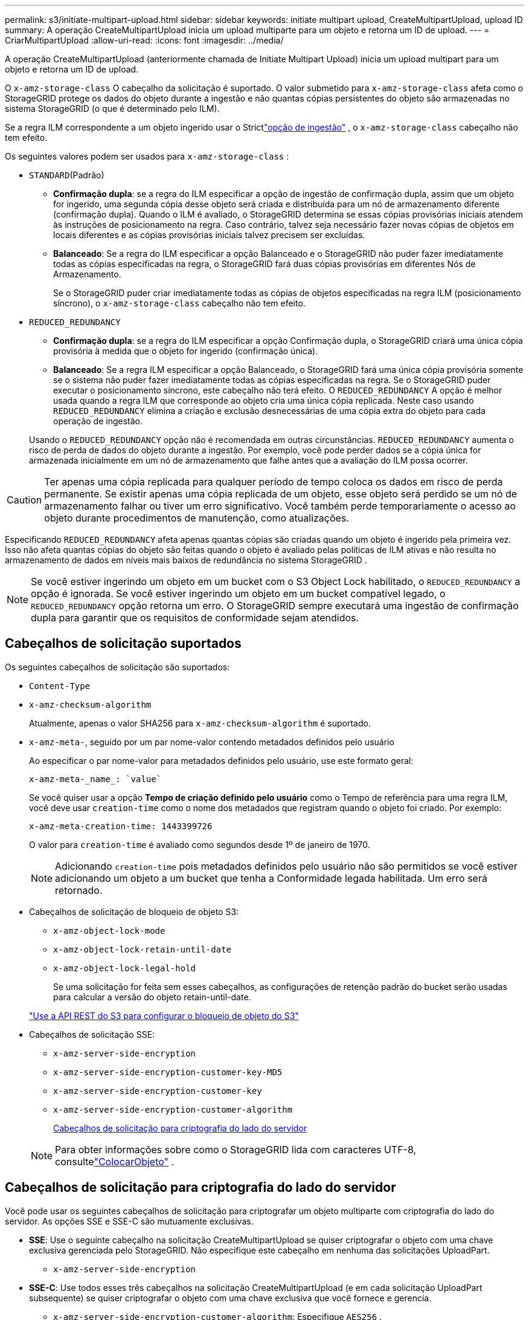 ---
permalink: s3/initiate-multipart-upload.html 
sidebar: sidebar 
keywords: initiate multipart upload, CreateMultipartUpload, upload ID 
summary: A operação CreateMultipartUpload inicia um upload multiparte para um objeto e retorna um ID de upload. 
---
= CriarMultipartUpload
:allow-uri-read: 
:icons: font
:imagesdir: ../media/


[role="lead"]
A operação CreateMultipartUpload (anteriormente chamada de Initiate Multipart Upload) inicia um upload multipart para um objeto e retorna um ID de upload.

O `x-amz-storage-class` O cabeçalho da solicitação é suportado.  O valor submetido para `x-amz-storage-class` afeta como o StorageGRID protege os dados do objeto durante a ingestão e não quantas cópias persistentes do objeto são armazenadas no sistema StorageGRID (o que é determinado pelo ILM).

Se a regra ILM correspondente a um objeto ingerido usar o Strictlink:../ilm/data-protection-options-for-ingest.html["opção de ingestão"] , o `x-amz-storage-class` cabeçalho não tem efeito.

Os seguintes valores podem ser usados para `x-amz-storage-class` :

* `STANDARD`(Padrão)
+
** *Confirmação dupla*: se a regra do ILM especificar a opção de ingestão de confirmação dupla, assim que um objeto for ingerido, uma segunda cópia desse objeto será criada e distribuída para um nó de armazenamento diferente (confirmação dupla).  Quando o ILM é avaliado, o StorageGRID determina se essas cópias provisórias iniciais atendem às instruções de posicionamento na regra.  Caso contrário, talvez seja necessário fazer novas cópias de objetos em locais diferentes e as cópias provisórias iniciais talvez precisem ser excluídas.
** *Balanceado*: Se a regra do ILM especificar a opção Balanceado e o StorageGRID não puder fazer imediatamente todas as cópias especificadas na regra, o StorageGRID fará duas cópias provisórias em diferentes Nós de Armazenamento.
+
Se o StorageGRID puder criar imediatamente todas as cópias de objetos especificadas na regra ILM (posicionamento síncrono), o `x-amz-storage-class` cabeçalho não tem efeito.



* `REDUCED_REDUNDANCY`
+
** *Confirmação dupla*: se a regra do ILM especificar a opção Confirmação dupla, o StorageGRID criará uma única cópia provisória à medida que o objeto for ingerido (confirmação única).
** *Balanceado*: Se a regra ILM especificar a opção Balanceado, o StorageGRID fará uma única cópia provisória somente se o sistema não puder fazer imediatamente todas as cópias especificadas na regra.  Se o StorageGRID puder executar o posicionamento síncrono, este cabeçalho não terá efeito.  O `REDUCED_REDUNDANCY` A opção é melhor usada quando a regra ILM que corresponde ao objeto cria uma única cópia replicada.  Neste caso usando `REDUCED_REDUNDANCY` elimina a criação e exclusão desnecessárias de uma cópia extra do objeto para cada operação de ingestão.


+
Usando o `REDUCED_REDUNDANCY` opção não é recomendada em outras circunstâncias. `REDUCED_REDUNDANCY` aumenta o risco de perda de dados do objeto durante a ingestão.  Por exemplo, você pode perder dados se a cópia única for armazenada inicialmente em um nó de armazenamento que falhe antes que a avaliação do ILM possa ocorrer.




CAUTION: Ter apenas uma cópia replicada para qualquer período de tempo coloca os dados em risco de perda permanente.  Se existir apenas uma cópia replicada de um objeto, esse objeto será perdido se um nó de armazenamento falhar ou tiver um erro significativo.  Você também perde temporariamente o acesso ao objeto durante procedimentos de manutenção, como atualizações.

Especificando `REDUCED_REDUNDANCY` afeta apenas quantas cópias são criadas quando um objeto é ingerido pela primeira vez.  Isso não afeta quantas cópias do objeto são feitas quando o objeto é avaliado pelas políticas de ILM ativas e não resulta no armazenamento de dados em níveis mais baixos de redundância no sistema StorageGRID .


NOTE: Se você estiver ingerindo um objeto em um bucket com o S3 Object Lock habilitado, o `REDUCED_REDUNDANCY` a opção é ignorada.  Se você estiver ingerindo um objeto em um bucket compatível legado, o `REDUCED_REDUNDANCY` opção retorna um erro.  O StorageGRID sempre executará uma ingestão de confirmação dupla para garantir que os requisitos de conformidade sejam atendidos.



== Cabeçalhos de solicitação suportados

Os seguintes cabeçalhos de solicitação são suportados:

* `Content-Type`
* `x-amz-checksum-algorithm`
+
Atualmente, apenas o valor SHA256 para `x-amz-checksum-algorithm` é suportado.

* `x-amz-meta-`, seguido por um par nome-valor contendo metadados definidos pelo usuário
+
Ao especificar o par nome-valor para metadados definidos pelo usuário, use este formato geral:

+
[listing]
----
x-amz-meta-_name_: `value`
----
+
Se você quiser usar a opção *Tempo de criação definido pelo usuário* como o Tempo de referência para uma regra ILM, você deve usar `creation-time` como o nome dos metadados que registram quando o objeto foi criado. Por exemplo:

+
[listing]
----
x-amz-meta-creation-time: 1443399726
----
+
O valor para `creation-time` é avaliado como segundos desde 1º de janeiro de 1970.

+

NOTE: Adicionando `creation-time` pois metadados definidos pelo usuário não são permitidos se você estiver adicionando um objeto a um bucket que tenha a Conformidade legada habilitada.  Um erro será retornado.

* Cabeçalhos de solicitação de bloqueio de objeto S3:
+
** `x-amz-object-lock-mode`
** `x-amz-object-lock-retain-until-date`
** `x-amz-object-lock-legal-hold`
+
Se uma solicitação for feita sem esses cabeçalhos, as configurações de retenção padrão do bucket serão usadas para calcular a versão do objeto retain-until-date.

+
link:../s3/use-s3-api-for-s3-object-lock.html["Use a API REST do S3 para configurar o bloqueio de objeto do S3"]



* Cabeçalhos de solicitação SSE:
+
** `x-amz-server-side-encryption`
** `x-amz-server-side-encryption-customer-key-MD5`
** `x-amz-server-side-encryption-customer-key`
** `x-amz-server-side-encryption-customer-algorithm`
+
<<Cabeçalhos de solicitação para criptografia do lado do servidor>>



+

NOTE: Para obter informações sobre como o StorageGRID lida com caracteres UTF-8, consultelink:put-object.html["ColocarObjeto"] .





== Cabeçalhos de solicitação para criptografia do lado do servidor

Você pode usar os seguintes cabeçalhos de solicitação para criptografar um objeto multiparte com criptografia do lado do servidor.  As opções SSE e SSE-C são mutuamente exclusivas.

* *SSE*: Use o seguinte cabeçalho na solicitação CreateMultipartUpload se quiser criptografar o objeto com uma chave exclusiva gerenciada pelo StorageGRID.  Não especifique este cabeçalho em nenhuma das solicitações UploadPart.
+
** `x-amz-server-side-encryption`


* *SSE-C*: Use todos esses três cabeçalhos na solicitação CreateMultipartUpload (e em cada solicitação UploadPart subsequente) se quiser criptografar o objeto com uma chave exclusiva que você fornece e gerencia.
+
** `x-amz-server-side-encryption-customer-algorithm`: Especifique `AES256` .
** `x-amz-server-side-encryption-customer-key`: Especifique sua chave de criptografia para o novo objeto.
** `x-amz-server-side-encryption-customer-key-MD5`: Especifique o resumo MD5 da chave de criptografia do novo objeto.





CAUTION: As chaves de criptografia fornecidas nunca são armazenadas.  Se você perder uma chave de criptografia, perderá o objeto correspondente.  Antes de usar chaves fornecidas pelo cliente para proteger dados de objetos, revise as considerações paralink:using-server-side-encryption.html["usando criptografia do lado do servidor"] .



== Cabeçalhos de solicitação não suportados

O seguinte cabeçalho de solicitação não é suportado:

* `x-amz-website-redirect-location`
+
O `x-amz-website-redirect-location` retornos de cabeçalho `XNotImplemented` .





== Controle de versão

O upload multipartes consiste em operações separadas para iniciar o upload, listar uploads, carregar partes, montar as partes carregadas e concluir o upload.  Os objetos são criados (e versionados, se aplicável) quando a operação CompleteMultipartUpload é executada.
